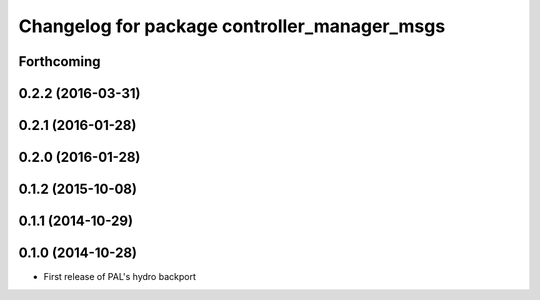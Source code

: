 ^^^^^^^^^^^^^^^^^^^^^^^^^^^^^^^^^^^^^^^^^^^^^
Changelog for package controller_manager_msgs
^^^^^^^^^^^^^^^^^^^^^^^^^^^^^^^^^^^^^^^^^^^^^

Forthcoming
-----------

0.2.2 (2016-03-31)
------------------

0.2.1 (2016-01-28)
------------------

0.2.0 (2016-01-28)
------------------

0.1.2 (2015-10-08)
------------------

0.1.1 (2014-10-29)
------------------

0.1.0 (2014-10-28)
------------------
* First release of PAL's hydro backport
